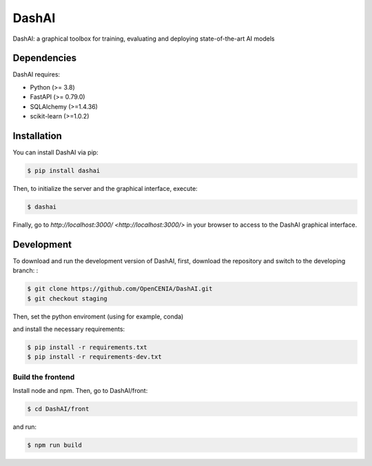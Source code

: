======
DashAI
======

.. image:: https://img.shields.io/pypi/v/dashai.svg
        :target: https://pypi.python.org/pypi/dashai

.. image:: https://readthedocs.org/projects/dashai/badge/?version=latest
        :target: https://dashai.readthedocs.io/en/latest/?version=latest
        :alt: Documentation Status


DashAI: a graphical toolbox for training, evaluating and deploying state-of-the-art AI models


Dependencies
============

DashAI requires:

- Python (>= 3.8)
- FastAPI (>= 0.79.0)
- SQLAlchemy (>=1.4.36)
- scikit-learn (>=1.0.2)

Installation
============

You can install DashAI via pip:

.. code:: bash

    $ pip install dashai

Then, to initialize the server and the graphical interface, execute:

.. code:: bash

    $ dashai

Finally, go to `http://localhost:3000/ <http://localhost:3000/>` in your browser to access to the DashAI graphical interface.


Development
===========

To download and run the development version of DashAI, first, download the repository and switch to the developing branch: : 

.. code:: bash

    $ git clone https://github.com/OpenCENIA/DashAI.git
    $ git checkout staging

Then, set the python enviroment (using for example, conda) 

.. code: bash

    $ conda create -n dashai python=3.10
    $ conda activate dashai 

and install the necessary requirements: 

.. code:: bash

    $ pip install -r requirements.txt
    $ pip install -r requirements-dev.txt

Build the frontend
------------------

Install node and npm. Then, go to DashAI/front:

.. code:: bash

    $ cd DashAI/front

and run:

.. code:: bash

    $ npm run build
